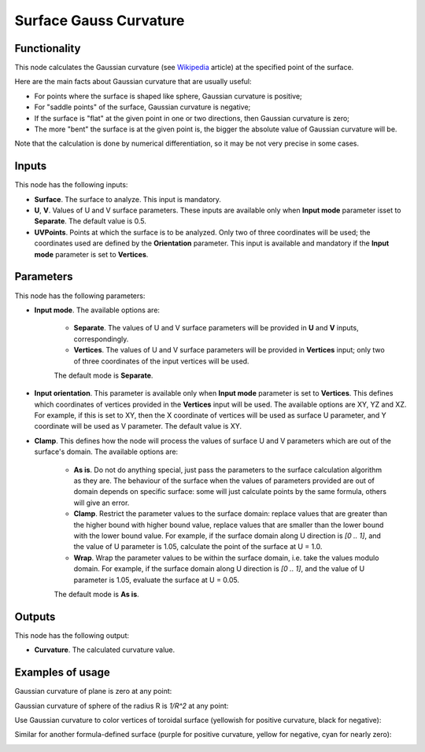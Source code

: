 Surface Gauss Curvature
=======================

Functionality
-------------

This node calculates the Gaussian curvature (see Wikipedia_ article) at the specified point of the surface.

.. _Wikipedia: https://en.wikipedia.org/wiki/Gaussian_curvature

Here are the main facts about Gaussian curvature that are usually useful:

* For points where the surface is shaped like sphere, Gaussian curvature is positive;
* For "saddle points" of the surface, Gaussian curvature is negative;
* If the surface is "flat" at the given point in one or two directions, then Gaussian curvature is zero;
* The more "bent" the surface is at the given point is, the bigger the absolute value of Gaussian curvature will be.

Note that the calculation is done by numerical differentiation, so it may be not very precise in some cases.

Inputs
------

This node has the following inputs:

* **Surface**. The surface to analyze. This input is mandatory.
* **U**, **V**. Values of U and V surface parameters. These inputs are
  available only when **Input mode** parameter isset to **Separate**. The
  default value is 0.5.
* **UVPoints**. Points at which the surface is to be analyzed. Only two of
  three coordinates will be used; the coordinates used are defined by the
  **Orientation** parameter. This input is available and mandatory if the
  **Input mode** parameter is set to **Vertices**.

Parameters
----------

This node has the following parameters:

* **Input mode**. The available options are:

   * **Separate**. The values of U and V surface parameters will be provided in
     **U** and **V** inputs, correspondingly.
   * **Vertices**. The values of U and V surface parameters will be provided in
     **Vertices** input; only two of three coordinates of the input vertices
     will be used.
   
   The default mode is **Separate**.

* **Input orientation**. This parameter is available only when  **Input mode**
  parameter is set to **Vertices**. This defines which coordinates of vertices
  provided in the **Vertices** input will be used. The available options are
  XY, YZ and XZ. For example, if this is set to XY, then the X coordinate of
  vertices will be used as surface U parameter, and Y coordinate will be used
  as V parameter. The default value is XY.
* **Clamp**. This defines how the node will process the values of
  surface U and V parameters which are out of the surface's domain. The
  available options are:

   * **As is**. Do not do anything special, just pass the parameters to the
     surface calculation algorithm as they are. The behaviour of the surface
     when the values of parameters provided are out of domain depends on
     specific surface: some will just calculate points by the same formula,
     others will give an error.
   * **Clamp**. Restrict the parameter values to the surface domain: replace
     values that are greater than the higher bound with higher bound value,
     replace values that are smaller than the lower bound with the lower bound
     value. For example, if the surface domain along U direction is `[0 .. 1]`,
     and the value of U parameter is 1.05, calculate the point of the surface
     at U = 1.0.
   * **Wrap**. Wrap the parameter values to be within the surface domain, i.e.
     take the values modulo domain. For example, if the surface domain along U
     direction is `[0 .. 1]`, and the value of U parameter is 1.05, evaluate
     the surface at U = 0.05.

   The default mode is **As is**.

Outputs
-------

This node has the following output:

* **Curvature**. The calculated curvature value.

Examples of usage
-----------------

Gaussian curvature of plane is zero at any point:

.. image:: https://user-images.githubusercontent.com/284644/80866465-3e8c5500-8ca8-11ea-88de-01b281f3b608.png

Gaussian curvature of sphere of the radius R is `1/R^2` at any point:

.. image:: https://user-images.githubusercontent.com/284644/80866466-3fbd8200-8ca8-11ea-94ff-627e0215cdd8.png

Use Gaussian curvature to color vertices of toroidal surface (yellowish for positive curvature, black for negative):

.. image:: https://user-images.githubusercontent.com/284644/80866468-40561880-8ca8-11ea-8504-752c07f19879.png

Similar for another formula-defined surface (purple for positive curvature, yellow for negative, cyan for nearly zero):

.. image:: https://user-images.githubusercontent.com/284644/80866603-03d6ec80-8ca9-11ea-8d00-60e48e4a1f85.png

